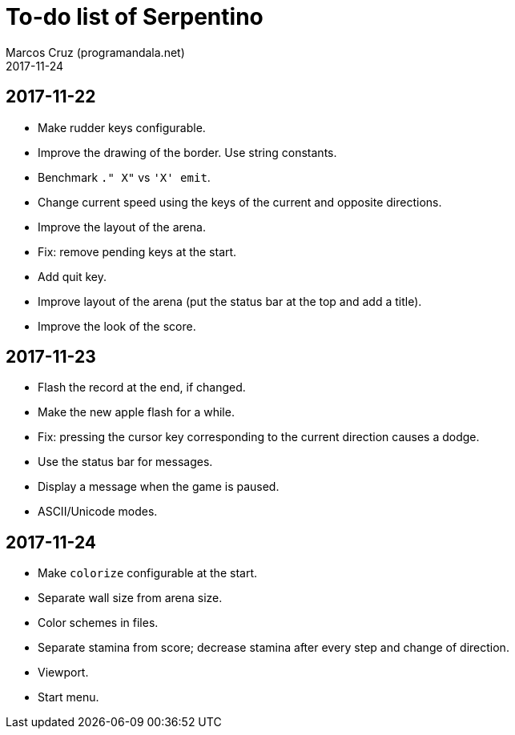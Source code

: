 = To-do list of Serpentino
:author: Marcos Cruz (programandala.net)
:revdate: 2017-11-24

== 2017-11-22

- Make rudder keys configurable.
- Improve the drawing of the border. Use string constants.
- Benchmark `." X"` vs ``'X' emit``.
- Change current speed using the keys of the current and opposite
  directions.
- Improve the layout of the arena.
- Fix: remove pending keys at the start.
- Add quit key.
- Improve layout of the arena (put the status bar at the top and add a
  title).
- Improve the look of the score.

== 2017-11-23

- Flash the record at the end, if changed.
- Make the new apple flash for a while.
- Fix: pressing the cursor key corresponding to the current direction
  causes a dodge.
- Use the status bar for messages.
- Display a message when the game is paused.
- ASCII/Unicode modes.

== 2017-11-24

- Make `colorize` configurable at the start.
- Separate wall size from arena size.
- Color schemes in files.
- Separate stamina from score; decrease stamina after every step and
  change of direction.
- Viewport.
- Start menu.

